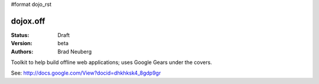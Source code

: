 #format dojo_rst

dojox.off
=========

:Status: Draft
:Version: beta
:Authors: Brad Neuberg

Toolkit to help build offline web applications; uses Google Gears under the covers.

See: http://docs.google.com/View?docid=dhkhksk4_8gdp9gr

